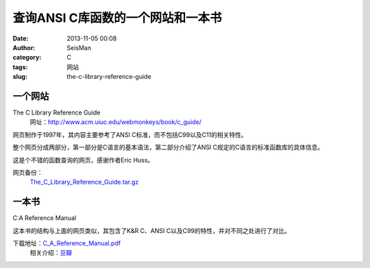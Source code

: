 查询ANSI C库函数的一个网站和一本书
#####################################################
:date: 2013-11-05 00:08
:author: SeisMan
:category: C
:tags: 网站
:slug: the-c-library-reference-guide

一个网站
~~~~~~~~

The C Library Reference Guide
 网址：\ `http://www.acm.uiuc.edu/webmonkeys/book/c\_guide/`_

网页制作于1997年，其内容主要参考了ANSI
C标准，而不包括C99以及C11的相关特性。

整个网页分成两部分，第一部分是C语言的基本语法，第二部分介绍了ANSI
C规定的C语言的标准函数库的具体信息。

这是个不错的函数查询的网页，感谢作者Eric Huss。

网页备份：
 `The\_C\_Library\_Reference\_Guide.tar.gz`_

一本书
~~~~~~

C:A Reference Manual

这本书的结构与上面的网页类似，其包含了K&R C、ANSI
C以及C99的特性，并对不同之处进行了对比。

下载地址：\ `C\_A\_Reference\_Manual.pdf`_
 相关介绍：\ `豆瓣`_

.. _`http://www.acm.uiuc.edu/webmonkeys/book/c\_guide/`: http://www.acm.uiuc.edu/webmonkeys/book/c_guide/
.. _The\_C\_Library\_Reference\_Guide.tar.gz: http://pan.baidu.com/s/1h62tf
.. _C\_A\_Reference\_Manual.pdf: http://pan.baidu.com/s/1vdEmH
.. _豆瓣: http://book.douban.com/subject/1767969/
